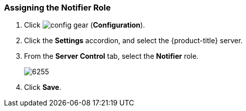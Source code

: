 [[_to_assign_the_notifier_role]]
=== Assigning the Notifier Role

. Click image:config-gear.png[] (*Configuration*).
. Click the *Settings* accordion, and select the {product-title} server.
. From the *Server Control* tab, select the *Notifier* role.
+

image:6255.png[]

. Click *Save*. 





